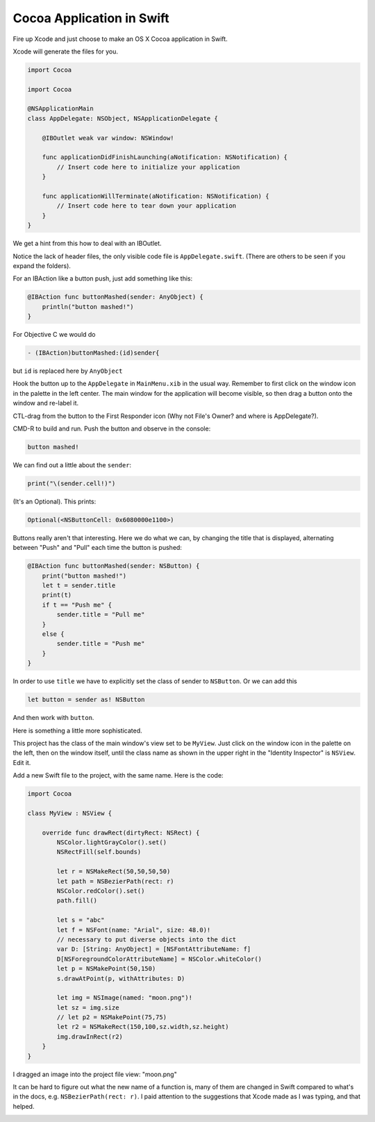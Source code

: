 .. _swift_cocoaapp:

##########################
Cocoa Application in Swift
##########################

Fire up Xcode and just choose to make an OS X Cocoa application in Swift.

Xcode will generate the files for you.

.. sourcecode:: bash

    import Cocoa

    import Cocoa

    @NSApplicationMain
    class AppDelegate: NSObject, NSApplicationDelegate {

        @IBOutlet weak var window: NSWindow!

        func applicationDidFinishLaunching(aNotification: NSNotification) {
            // Insert code here to initialize your application
        }

        func applicationWillTerminate(aNotification: NSNotification) {
            // Insert code here to tear down your application
        }
    }
    
We get a hint from this how to deal with an IBOutlet.  

Notice the lack of header files, the only visible code file is ``AppDelegate.swift``.  (There are others to be seen if you expand the folders).

For an IBAction like a button push, just add something like this:

.. sourcecode:: bash

    @IBAction func buttonMashed(sender: AnyObject) {
        println("button mashed!")      
    }

For Objective C we would do

.. sourcecode:: objective-c

    - (IBAction)buttonMashed:(id)sender{

but ``id`` is replaced here by ``AnyObject``

Hook the button up to the ``AppDelegate`` in ``MainMenu.xib`` in the usual way.  Remember to first click on the window icon in the palette in the left center.  The main window for the application will become visible, so then drag a button onto the window and re-label it.  

CTL-drag from the button to the First Responder icon (Why not File's Owner? and where is AppDelegate?).  

.. image:: /figures/fileowner.png
   :scale: 100 %

CMD-R to build and run.  Push the button and observe in the console:

.. sourcecode:: bash

    button mashed!
    
We can find out a little about the ``sender``:

.. sourcecode:: bash

    print("\(sender.cell!)")
    
(It's an Optional).  This prints:

.. sourcecode:: bash

    Optional(<NSButtonCell: 0x6080000e1100>)

Buttons really aren't that interesting.  Here we do what we can, by changing the title that is displayed, alternating between "Push" and "Pull" each time the button is pushed:

.. sourcecode:: bash

    @IBAction func buttonMashed(sender: NSButton) {
        print("button mashed!")
        let t = sender.title
        print(t)
        if t == "Push me" {
            sender.title = "Pull me"
        }
        else {
            sender.title = "Push me"
        }
    }

In order to use ``title`` we have to explicitly set the class of sender to ``NSButton``.  Or we can add this

.. sourcecode:: bash

    let button = sender as! NSButton

And then work with ``button``.
    
Here is something a little more sophisticated.  

This project has the class of the main window's view set to be ``MyView``.  Just click on the window icon in the palette on the left, then on the window itself, until the class name as shown in the upper right in the "Identity Inspector" is ``NSView``.  Edit it.

Add a new Swift file to the project, with the same name.  Here is the code:

.. sourcecode:: bash

    import Cocoa

    class MyView : NSView {

        override func drawRect(dirtyRect: NSRect) {
            NSColor.lightGrayColor().set()
            NSRectFill(self.bounds)

            let r = NSMakeRect(50,50,50,50)
            let path = NSBezierPath(rect: r)
            NSColor.redColor().set()
            path.fill()

            let s = "abc"
            let f = NSFont(name: "Arial", size: 48.0)!
            // necessary to put diverse objects into the dict
            var D: [String: AnyObject] = [NSFontAttributeName: f]
            D[NSForegroundColorAttributeName] = NSColor.whiteColor()
            let p = NSMakePoint(50,150)
            s.drawAtPoint(p, withAttributes: D)

            let img = NSImage(named: "moon.png")!
            let sz = img.size
            // let p2 = NSMakePoint(75,75)
            let r2 = NSMakeRect(150,100,sz.width,sz.height)
            img.drawInRect(r2)
        }
    }

I dragged an image into the project file view:  "moon.png"

It can be hard to figure out what the new name of a function is, many of them are changed in Swift compared to what's in the docs, e.g. ``NSBezierPath(rect: r)``.  I paid attention to the suggestions that Xcode made as I was typing, and that helped.

.. image:: /figures/cocoaapp1.png
   :scale: 100 %
